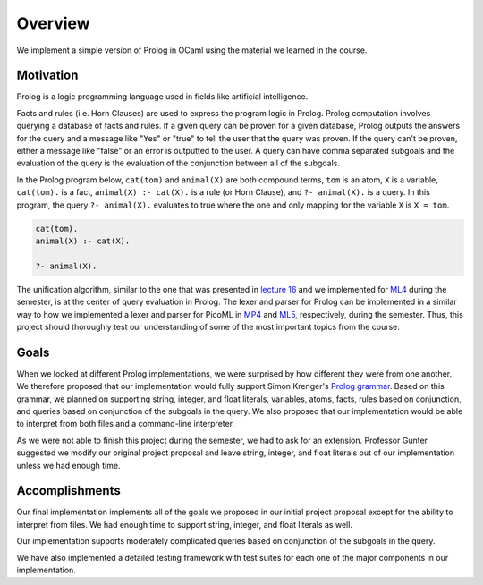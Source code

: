 Overview
========

We implement a simple version of Prolog in OCaml using the material we learned in the course.


Motivation
----------

Prolog is a logic programming language used in fields like artificial intelligence.

Facts and rules (i.e. Horn Clauses) are used to express the program logic in Prolog. Prolog computation involves querying a database of facts and rules. If a given query can be proven for a given database, Prolog outputs the answers for the query and a message like "Yes" or "true" to tell the user that the query was proven. If the query can't be proven, either a message like "false" or an error is outputted to the user. A query can have comma separated subgoals and the evaluation of the query is the evaluation of the conjunction between all of the subgoals.

In the Prolog program below, ``cat(tom)`` and ``animal(X)`` are both compound terms, ``tom`` is an atom, ``X`` is a variable, ``cat(tom).`` is a fact, ``animal(X) :- cat(X).`` is a rule (or Horn Clause), and ``?- animal(X).`` is a query. In this program, the query ``?- animal(X).`` evaluates to true where the one and only mapping for the variable ``X`` is ``X = tom``.

.. code-block:: prolog

   cat(tom).
   animal(X) :- cat(X).

   ?- animal(X).

The unification algorithm, similar to the one that was presented in `lecture 16 <https://courses.engr.illinois.edu/cs421/fa2017/CS421D/lectures/15-16-poly-type-infer-unif.pdf>`_ and we implemented for `ML4 <https://courses.engr.illinois.edu/cs421/fa2017/CS421D/mps/ML4/>`_ during the semester, is at the center of query evaluation in Prolog. The lexer and parser for Prolog can be implemented in a similar way to how we implemented a lexer and parser for PicoML in `MP4 <https://courses.engr.illinois.edu/cs421/fa2017/CS421D/mps/MP4/>`_ and `ML5 <https://courses.engr.illinois.edu/cs421/fa2017/CS421D/mps/ML5/>`_, respectively, during the semester. Thus, this project should thoroughly test our understanding of some of the most important topics from the course.

Goals
-----

When we looked at different Prolog implementations, we were surprised by how different they were from one another. We therefore proposed that our implementation would fully support Simon Krenger's `Prolog grammar <https://github.com/simonkrenger/ch.bfh.bti7064.w2013.PrologParser/blob/master/doc/prolog-bnf-grammar.txt>`_. Based on this grammar, we planned on supporting string, integer, and float literals, variables, atoms, facts, rules based on conjunction, and queries based on conjunction of the subgoals in the query. We also proposed that our implementation would be able to interpret from both files and a command-line interpreter.

As we were not able to finish this project during the semester, we had to ask for an extension. Professor Gunter suggested we modify our original project proposal and leave string, integer, and float literals out of our implementation unless we had enough time.

Accomplishments
---------------

Our final implementation implements all of the goals we proposed in our initial project proposal except for the ability to interpret from files. We had enough time to support string, integer, and float literals as well.

Our implementation supports moderately complicated queries based on conjunction of the subgoals in the query.

We have also implemented a detailed testing framework with test suites for each one of the major components in our implementation.
